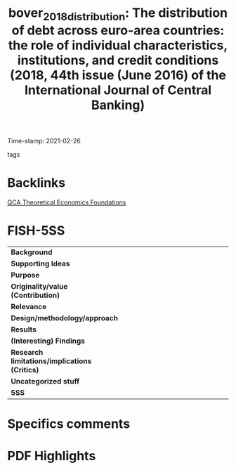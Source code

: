 #+TITLE: bover_2018_distribution: The distribution of debt across euro-area countries: the role of individual characteristics, institutions, and credit conditions (2018, 44th issue (June 2016) of the International Journal of Central Banking)
#+OPTIONS: toc:nil num:nil
#+ROAM_KEY: cite:bover_2018_distribution
#+ROAM_TAGS:
Time-stamp: 2021-02-26
- tags ::


* Backlinks

[[file:20210216121647-qca_theoretical_economics_foundations.org][QCA Theoretical Economics Foundations]]

* FISH-5SS


|---------------------------------------------+-----|
| <40>                                        |<50> |
| *Background*                                  |     |
| *Supporting Ideas*                            |     |
| *Purpose*                                     |     |
| *Originality/value (Contribution)*            |     |
| *Relevance*                                   |     |
| *Design/methodology/approach*                 |     |
| *Results*                                     |     |
| *(Interesting) Findings*                      |     |
| *Research limitations/implications (Critics)* |     |
| *Uncategorized stuff*                         |     |
| *5SS*                                         |     |
|---------------------------------------------+-----|

* Specifics comments
 :PROPERTIES:
 :Custom_ID: bover_2018_distribution
 :AUTHOR: Bover, O., Casado, J. M., Costa, S., Caju, P. D., McCarthy, Y., Sierminska, E., Tzamourani, P., …
 :JOURNAL: 44th issue (June 2016) of the International Journal of Central Banking
 :YEAR: 2018
 :DOI:
 :URL: https://www.ijcb.org/journal/ijcb16q2a3.htm
 :END:


* PDF Highlights
:PROPERTIES:
 :NOTER_DOCUMENT: /HDD/PDFs/bover_etal_2018_the.pdf
 :END:
